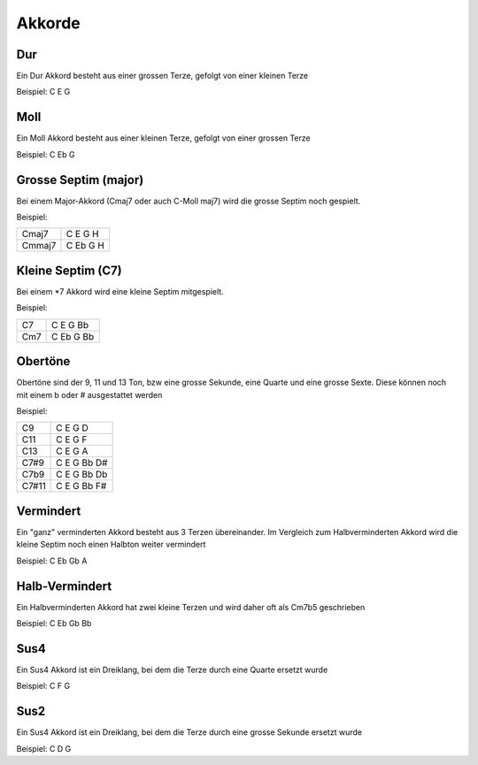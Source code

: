 Akkorde
=======

Dur
++++
Ein Dur Akkord besteht aus einer grossen Terze, gefolgt von einer kleinen Terze

Beispiel: C E G

Moll
++++
Ein Moll Akkord besteht aus einer kleinen Terze, gefolgt von einer grossen Terze

Beispiel: C Eb G

Grosse Septim (major)
+++++++++++++++++++++
Bei einem Major-Akkord (Cmaj7 oder auch C-Moll maj7) wird die grosse Septim noch gespielt.

Beispiel:

======= ============
Cmaj7   C E G H
Cmmaj7  C Eb G H
======= ============

Kleine Septim (C7)
+++++++++++++++++++++ 
Bei einem *7 Akkord wird eine kleine Septim mitgespielt.

Beispiel:

======= ============
C7      C E G Bb
Cm7     C Eb G Bb
======= ============

Obertöne
++++++++
Obertöne sind der 9, 11 und 13 Ton, bzw eine grosse Sekunde, eine Quarte und eine grosse Sexte.
Diese können noch mit einem b oder # ausgestattet werden

Beispiel:

======= ============
C9      C E G D
C11     C E G F
C13     C E G A
C7#9    C E G Bb D#
C7b9    C E G Bb Db
C7#11   C E G Bb F#
======= ============

Vermindert
++++++++++
Ein "ganz" verminderten Akkord besteht aus 3 Terzen übereinander. Im Vergleich zum Halbverminderten Akkord wird die kleine Septim
noch einen Halbton weiter vermindert

Beispiel: C Eb Gb A

Halb-Vermindert
+++++++++++++++
Ein Halbverminderten Akkord hat zwei kleine Terzen und wird daher oft als Cm7b5 geschrieben

Beispiel: C Eb Gb Bb

Sus4
++++
Ein Sus4 Akkord ist ein Dreiklang, bei dem die Terze durch eine Quarte ersetzt wurde

Beispiel: C F G

Sus2
++++
Ein Sus4 Akkord ist ein Dreiklang, bei dem die Terze durch eine grosse Sekunde ersetzt wurde

Beispiel: C D G